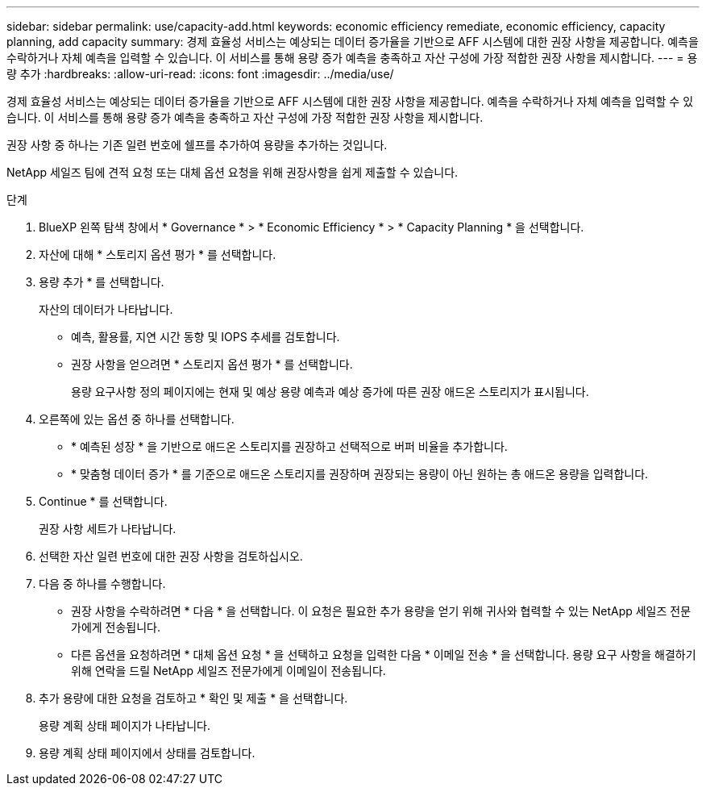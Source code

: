 ---
sidebar: sidebar 
permalink: use/capacity-add.html 
keywords: economic efficiency remediate, economic efficiency, capacity planning, add capacity 
summary: 경제 효율성 서비스는 예상되는 데이터 증가율을 기반으로 AFF 시스템에 대한 권장 사항을 제공합니다. 예측을 수락하거나 자체 예측을 입력할 수 있습니다. 이 서비스를 통해 용량 증가 예측을 충족하고 자산 구성에 가장 적합한 권장 사항을 제시합니다. 
---
= 용량 추가
:hardbreaks:
:allow-uri-read: 
:icons: font
:imagesdir: ../media/use/


[role="lead"]
경제 효율성 서비스는 예상되는 데이터 증가율을 기반으로 AFF 시스템에 대한 권장 사항을 제공합니다. 예측을 수락하거나 자체 예측을 입력할 수 있습니다. 이 서비스를 통해 용량 증가 예측을 충족하고 자산 구성에 가장 적합한 권장 사항을 제시합니다.

권장 사항 중 하나는 기존 일련 번호에 쉘프를 추가하여 용량을 추가하는 것입니다.

NetApp 세일즈 팀에 견적 요청 또는 대체 옵션 요청을 위해 권장사항을 쉽게 제출할 수 있습니다.

.단계
. BlueXP 왼쪽 탐색 창에서 * Governance * > * Economic Efficiency * > * Capacity Planning * 을 선택합니다.
. 자산에 대해 * 스토리지 옵션 평가 * 를 선택합니다.
. 용량 추가 * 를 선택합니다.
+
자산의 데이터가 나타납니다.

+
** 예측, 활용률, 지연 시간 동향 및 IOPS 추세를 검토합니다.
** 권장 사항을 얻으려면 * 스토리지 옵션 평가 * 를 선택합니다.
+
용량 요구사항 정의 페이지에는 현재 및 예상 용량 예측과 예상 증가에 따른 권장 애드온 스토리지가 표시됩니다.



. 오른쪽에 있는 옵션 중 하나를 선택합니다.
+
** * 예측된 성장 * 을 기반으로 애드온 스토리지를 권장하고 선택적으로 버퍼 비율을 추가합니다.
** * 맞춤형 데이터 증가 * 를 기준으로 애드온 스토리지를 권장하며 권장되는 용량이 아닌 원하는 총 애드온 용량을 입력합니다.


. Continue * 를 선택합니다.
+
권장 사항 세트가 나타납니다.

. 선택한 자산 일련 번호에 대한 권장 사항을 검토하십시오.
. 다음 중 하나를 수행합니다.
+
** 권장 사항을 수락하려면 * 다음 * 을 선택합니다. 이 요청은 필요한 추가 용량을 얻기 위해 귀사와 협력할 수 있는 NetApp 세일즈 전문가에게 전송됩니다.
** 다른 옵션을 요청하려면 * 대체 옵션 요청 * 을 선택하고 요청을 입력한 다음 * 이메일 전송 * 을 선택합니다. 용량 요구 사항을 해결하기 위해 연락을 드릴 NetApp 세일즈 전문가에게 이메일이 전송됩니다.


. 추가 용량에 대한 요청을 검토하고 * 확인 및 제출 * 을 선택합니다.
+
용량 계획 상태 페이지가 나타납니다.

. 용량 계획 상태 페이지에서 상태를 검토합니다.

